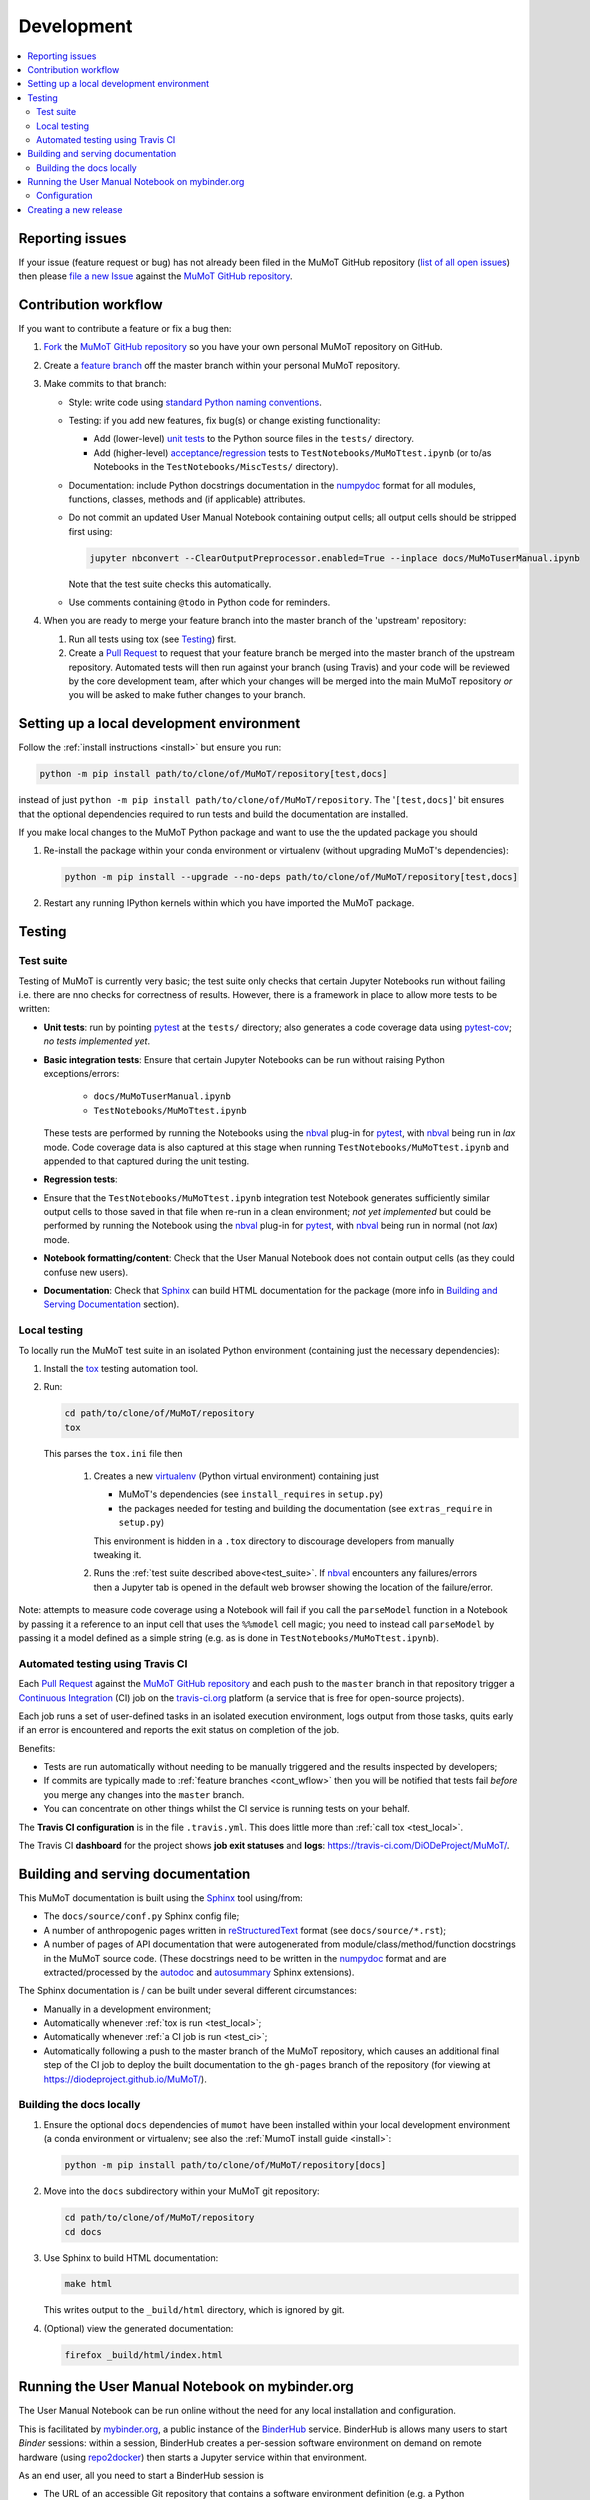 Development
===========

.. contents:: :local:

Reporting issues
----------------

If your issue (feature request or bug) has not already been filed in the MuMoT GitHub repository 
(`list of all open issues <https://github.com/DiODeProject/MuMoT/issues>`__)
then please `file a new Issue <https://help.github.com/articles/creating-an-issue>`__ 
against the `MuMoT GitHub repository`_.

.. _cont_wflow:

Contribution workflow
---------------------

If you want to contribute a feature or fix a bug then:

#. `Fork <https://help.github.com/articles/fork-a-repo/>`__ the `MuMoT GitHub repository`_ 
   so you have your own personal MuMoT repository on GitHub.
#. Create a `feature branch <https://www.atlassian.com/git/tutorials/comparing-workflows/feature-branch-workflow>`__ 
   off the master branch within your personal MuMoT repository.
#. Make commits to that branch:

   * Style: write code using `standard Python naming conventions <https://www.python.org/dev/peps/pep-0008/#naming-conventions>`__.
   * Testing: if you add new features, fix bug(s) or change existing functionality:

     * Add (lower-level) `unit tests <https://en.wikipedia.org/wiki/Unit_testing>`__ to 
       the Python source files in the ``tests/`` directory.
     * Add (higher-level) `acceptance <https://en.wikipedia.org/wiki/Acceptance_testing>`__/`regression <https://en.wikipedia.org/wiki/Regression_testing>`__ tests 
       to ``TestNotebooks/MuMoTtest.ipynb`` (or to/as Notebooks in the ``TestNotebooks/MiscTests/`` directory).

   * Documentation: include Python docstrings documentation in the numpydoc_ format for all modules, functions, classes, methods and (if applicable) attributes.
   * Do not commit an updated User Manual Notebook containing output cells; all output cells should be stripped first using:

     .. code:: sh

        jupyter nbconvert --ClearOutputPreprocessor.enabled=True --inplace docs/MuMoTuserManual.ipynb

     Note that the test suite checks this automatically.

   * Use comments containing ``@todo`` in Python code for reminders.

#. When you are ready to merge your feature branch into the master branch of the 'upstream' repository: 

   #. Run all tests using tox (see Testing_) first.
   #. Create a `Pull Request`_ to request that 
      your feature branch be merged into the master branch of the upstream repository. 
      Automated tests will then run against your branch (using Travis) 
      and your code will be reviewed by the core development team, 
      after which your changes will be merged into the main MuMoT repository *or* 
      you will be asked to make futher changes to your branch.

.. _testing:

Setting up a local development environment
------------------------------------------

Follow the :ref:`install instructions <install>` but ensure you run:

.. code:: sh

   python -m pip install path/to/clone/of/MuMoT/repository[test,docs]

instead of just ``python -m pip install path/to/clone/of/MuMoT/repository``.
The '``[test,docs]``' bit ensures that the optional dependencies required to run tests and build the documentation are installed.

If you make local changes to the MuMoT Python package and want to use the the updated package you should

#. Re-install the package within your conda environment or virtualenv (without upgrading MuMoT's dependencies):

   .. code:: sh

      python -m pip install --upgrade --no-deps path/to/clone/of/MuMoT/repository[test,docs]

#. Restart any running IPython kernels within which you have imported the MuMoT package.

Testing
-------

.. _test_suite:

Test suite
^^^^^^^^^^

Testing of MuMoT is currently very basic; 
the test suite only checks that certain Jupyter Notebooks run without failing i.e. there are nno checks for correctness of results.
However, there is a framework in place to allow more tests to be written:

* **Unit tests**: run by pointing pytest_ at the ``tests/`` directory; also generates a code coverage data using pytest-cov_; *no tests implemented yet*.
* **Basic integration tests**: 
  Ensure that certain Jupyter Notebooks can be run without 
  raising Python exceptions/errors:

   * ``docs/MuMoTuserManual.ipynb``
   * ``TestNotebooks/MuMoTtest.ipynb``

  These tests are performed by running the Notebooks using the nbval_ plug-in for pytest_, with nbval_ being run in *lax* mode.
  Code coverage data is also captured at this stage when running ``TestNotebooks/MuMoTtest.ipynb`` and 
  appended to that captured during the unit testing.
* **Regression tests**: 
* Ensure that the ``TestNotebooks/MuMoTtest.ipynb`` integration test Notebook 
  generates sufficiently similar output cells to those saved in that file 
  when re-run in a clean environment; 
  *not yet implemented* but could be performed by running the Notebook using the nbval_ plug-in for pytest_, with nbval_ being run in normal (not *lax*) mode.
* **Notebook formatting/content**: 
  Check that the User Manual Notebook does not contain output cells (as they could confuse new users).
* **Documentation**: Check that Sphinx_ can build HTML documentation for the package 
  (more info in `Building and Serving Documentation`_ section).

..
   Further test notebooks in the ``TestNotebooks/MiscTests/`` directory.

.. _test_local:

Local testing
^^^^^^^^^^^^^

To locally run the MuMoT test suite in an isolated Python environment 
(containing just the necessary dependencies):

#. Install the tox_ testing automation tool.
#. Run: 

   .. code:: sh

      cd path/to/clone/of/MuMoT/repository
      tox

   This parses the ``tox.ini`` file then
    
    #. Creates a new virtualenv_ (Python virtual environment) containing just 

       * MuMoT's dependencies  (see ``install_requires`` in ``setup.py``)
       * the packages needed for testing and building the documentation (see ``extras_require`` in ``setup.py``)

       This environment is hidden in a ``.tox`` directory to discourage developers from manually tweaking it.
    #. Runs the :ref:`test suite described above<test_suite>`.
       If nbval_ encounters any failures/errors then 
       a Jupyter tab is opened in the default web browser showing 
       the location of the failure/error.

Note: attempts to measure code coverage using a Notebook will fail if 
you call the ``parseModel`` function in a Notebook by passing it a reference to 
an input cell that uses the ``%%model`` cell magic; you need to instead 
call ``parseModel`` by passing it a model defined as a simple string
(e.g. as is done in ``TestNotebooks/MuMoTtest.ipynb``).

.. _test_ci:

Automated testing using Travis CI
^^^^^^^^^^^^^^^^^^^^^^^^^^^^^^^^^

Each `Pull Request`_ against the `MuMoT GitHub repository`_ and 
each push to the ``master`` branch in that repository 
trigger a `Continuous Integration <https://docs.travis-ci.com/user/for-beginners>`__ (CI) job
on the `travis-ci.org <https://docs.travis-ci.com/user/for-beginners>`__ platform 
(a service that is free for open-source projects).

Each job 
runs a set of user-defined tasks in an isolated execution  environment, 
logs output from those tasks, 
quits early if an error is encountered
and reports the exit status on completion of the job.

Benefits:

* Tests are run automatically without needing to be manually triggered and the results inspected by developers;
* If commits are typically made to :ref:`feature branches <cont_wflow>` then you will be notified that tests fail 
  *before* you merge any changes into the ``master`` branch.
* You can concentrate on other things whilst the CI service is running tests on your behalf.

The **Travis CI configuration** is in the file ``.travis.yml``.  
This does little more than :ref:`call tox <test_local>`.

The Travis CI **dashboard** for the project shows **job exit statuses** and **logs**:
`https://travis-ci.com/DiODeProject/MuMoT/ <https://travis-ci.com/DiODeProject/MuMoT/>`__.

.. _build_docs:

Building and serving documentation
----------------------------------

This MuMoT documentation is built using the Sphinx_ tool using/from:

* The ``docs/source/conf.py`` Sphinx config file;
* A number of anthropogenic pages written in reStructuredText_ format (see ``docs/source/*.rst``);
* A number of pages of API documentation that were autogenerated from module/class/method/function docstrings in the MuMoT source code.
  (These docstrings need to be written in the numpydoc_ format and are extracted/processed by the autodoc_ and autosummary_ Sphinx extensions).

The Sphinx documentation is / can be built under several different circumstances:

* Manually in a development environment;
* Automatically whenever :ref:`tox is run <test_local>`;
* Automatically whenever :ref:`a CI job is run <test_ci>`;
* Automatically following a push to the master branch of the MuMoT repository, 
  which causes an additional final step of the CI job to deploy the built documentation to the ``gh-pages`` branch of the repository
  (for viewing at `https://diodeproject.github.io/MuMoT/ <https://diodeproject.github.io/MuMoT/>`__).

Building the docs locally 
^^^^^^^^^^^^^^^^^^^^^^^^^

#. Ensure the optional ``docs`` dependencies of ``mumot`` have been installed within your local development environment 
   (a conda environment or virtualenv; see also the :ref:`MumoT install guide <install>`:

   .. code::

      python -m pip install path/to/clone/of/MuMoT/repository[docs]
#. Move into the ``docs`` subdirectory within your MuMoT git repository:

   .. code::

      cd path/to/clone/of/MuMoT/repository
      cd docs

#. Use Sphinx to build HTML documentation:

   .. code::

      make html

   This writes output to the ``_build/html`` directory, which is ignored by git.

#. (Optional) view the generated documentation:

   .. code::

      firefox _build/html/index.html

Running the User Manual Notebook on mybinder.org
------------------------------------------------

The User Manual Notebook can be run online without the need for any local installation and configuration. 

This is facilitated by mybinder.org_, a public instance of the BinderHub_ service.  
BinderHub is allows many users to start *Binder* sessions: 
within a session, BinderHub creates a per-session software environment on demand on remote hardware (using repo2docker_) then 
starts a Jupyter service within that environment.  

As an end user, all you need to start a BinderHub session is 

* The URL of an accessible Git repository that contains a software environment definition 
  (e.g. a Python ``requirements.txt`` file, conda ``environment.yml`` or a Docker ``Dockerfile``);
* The branch, tag or commit that you'd like to access within that repository;
* (Optional) a relative path within that directory to a Notebook you'd like to run.

These parameters can be supplied via a web form or as URL parameters (allowing someone to just follow a link to start a Binder session).

Configuration
^^^^^^^^^^^^^

Behind the scenes mybinder.org uses repo2docker to 
build an Ubuntu Docker image for running the MuMoT User Manual Notebook in, 
and pushes this to its Docker image registry.  The build process has three steps:

#. Install several Ubuntu packages (inc. GraphViz and a LaTeX distribution); see the ``apt.txt`` file in this repo;
#. Create a Python virtualenv containing just the MuMoT Python package and its dependencies;
#. Perform some post-install steps (install the TOC2 (table of contents) Jupyter extension and generate the MatPlotLib font cache); see the ``postBuild`` file in this repo;

After an image has been created and pushed to the image registry it remains cached there until:

* a timeout is reached or;
* a user requests an image for a commit for which an image has not yet been cached 
  (e.g. if the user wants to work with the tip of master and 
  new commits have recently been pushed to that repository.

The repo2docker build process takes ~15 mins for MuMoT; 
therefore note that any pushes to the master branch will invalidate any cached image for the tip of the master branch, 
which will increase mybinder.org startup times from seconds to ~15 mins.

**Button**: A mybinder.org session for the User Manual as of the tip of the master branch can be started by 
following the link in the instructions for :ref:`getting started online <mybinder_usage>`.

Creating a new release
----------------------

#. Update the file ``CHANGELOG.md`` with changes since the last release.
   You can derive this list of changes from commits made since the last release; 
   if the last release was tagged in git with ``v0.8.0`` 
   then you can see the first line of all commit commnets since then with: ::

      $ git checkout master
      $ git log --pretty=oneline --abbrev-commit v0.9.0..HEAD

#. Ensure all GitHub Issues tagged with the pending release (*Milestone*) 
   have either been addressed or 
   are reassigned to a different Milestone.
   Ensure all pull requests against ``master`` relating to the pendiing Milestone have been merged and all CI tests pass.

#. Create a *release branch*: ::
   
      $ git checkout -b release-0.9.0 master
      Switched to a new branch "release-0.9.0"

#. Decide on the version of the next release.  
   Do this once you are familiar with the principles of `semantic versioning`_; 
   this will help you decide whether the next release after ``0.8.0`` should be ``0.8.1``, ``0.9.0`` or ``1.0.0``.

#. Bump the version in ``mumot/_version`` from e.g.

   .. code-block:: python
   
      version_info = (0, 8, 0, 'dev')
        __version__ = "{}.{}.{}-{}".format(*version_info)
   
   to e.g.
   
   .. code-block:: python
   
      version_info = (0, 9, 0)
        __version__ = "{}.{}.{}".format(*version_info)

   Package versions (``setup.py``) and Sphinx docs versions are automatically
   set using this variable.

   Don't forget to: ::

      $ git commit -a -m "Bumped version number to 0.9.0"

   and add an `annotated tag`_ to this commit: ::

      $ git tag -a v0.9.0 -m "Release 0.9.0"
      $ git push upstream --tags

   Here we assume that you've set up your local git repository with a remote called ``upstream`` that points at ``github.com/DiODeProject/MuMoT.git`` e.g. ::

      $ git remote -v
      origin	git@github.com:willfurnass/MuMoT.git (fetch)
      origin	git@github.com:willfurnass/MuMoT.git (push)
      upstream	git@github.com:DiODeProject/MuMoT.git (fetch)
      upstream	git@github.com:DiODeProject/MuMoT.git (push)

   NB annotated tags are are often used within git repositories to identify the commits corresponding to particular releases.

#. Install the packages required to build source and binary distributions of the package: ::

      $ python3 -m pip install setuptools wheel

#. Build source and binary distributions of the package: ::

      $ cd top/level/directory/in/repo
      $ python3 setup.py sdist bdist_wheel

   This creates two files in the ``dist`` subdirectory:

      * A binary 'wheel' package e.g. ``mumot-0.9.0-py3-none-any.whl``
      * A source package e.g. ``mumot-0.9.0.tar.gz``

#. Upload this package to Test PyPI.

   * `Register for an account <https://test.pypi.org/account/register/>`__
     and verify your email address.
   * Push your binary and source packages to Test PyPI using the twine_ tool: ::

      $ python3 -m pip install twine
      $ twine upload --repository-url https://test.pypi.org/legacy/ dist/mumot-0.9.0*

   * Check that your package is visible at `https://test.pypi.org/project/mumot <https://test.pypi.org/project/mumot>`__.

#. Follow the :ref:`MuMoT installation instructions <install>` but at the relevant point
   try to install ``mumot`` from Test PyPI instead of from the MuMoT git repository. ::

      $ python3 -m pip install --index-url https://test.pypi.org/simple/ mumot

#. If uploading to Test PyPI then downloading and installing from Test PyPI was successful, then do the same for the main PyPI:

   * `Register for an account <https://pypi.org/account/register/>`__
        and verify your email address.
   * Push your binary and source packages to PyPI using: ::

      $ twine upload dist/mumot-0.9.0*

#. Finally, bump the version info on the ``master`` branch (not the ``release-...`` branch) by updating ``mumot/_version`` from e.g.

   .. code-block:: python
   
      version_info = (0, 8, 0, 'dev')
        __version__ = "{}.{}.{}-{}".format(*version_info)
   
   to e.g.
   
   .. code-block:: python
   
      version_info = (0, 9, 0, 'dev')
        __version__ = "{}.{}.{}-{}".format(*version_info)

#. Ensure there is an item in ORDA_ (The University of Sheffield's Research Data Catalogue and Repository) for this release. 
   This results in 
   
   * The release being referenceable/citable by DOI_.
   * The release being discoverable via the University's Library Catalogue.

#. Add citation info (including the DOI) for the latest stable release to ``docs/source/about.rst``.

.. 
   https://github.com/scikit-learn/scikit-learn/wiki/How-to-make-a-release



.. _MuMoT GitHub repository: https://github.com/DiODeProject/MuMoT
.. _Pull Request: https://help.github.com/articles/about-pull-requests/
.. _Sphinx: http://www.sphinx-doc.org/
.. _autodoc: http://www.sphinx-doc.org/en/master/usage/extensions/autodoc.html
.. _autosummary: http://www.sphinx-doc.org/en/master/usage/extensions/autosummary.html
.. _nbdime: https://nbdime.readthedocs.io/
.. _nbval: https://github.com/computationalmodelling/nbval
.. _numpydoc: http://numpydoc.readthedocs.io/en/latest/format.html
.. _pytest-cov: https://pytest-cov.readthedocs.io/
.. _pytest: https://docs.pytest.org/en/latest/
.. _reStructuredText: http://www.sphinx-doc.org/en/master/usage/restructuredtext/basics.html
.. _tox: https://tox.readthedocs.io/
.. _virtualenv: https://virtualenv.pypa.io/
.. _mybinder.org: https://mybinder.org/
.. _BinderHub: https://binderhub.readthedocs.io/
.. _repo2docker: https://github.com/jupyter/repo2docker
.. _twine: https://pypi.org/project/twine/
.. _annotated tag: https://git-scm.com/book/en/v2/Git-Basics-Tagging
.. _ORDA: https://www.sheffield.ac.uk/library/rdm/orda
.. _DOI: https://www.doi.org/
.. _semantic versioning: https://semver.org/
